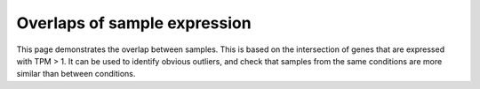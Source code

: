 .. _sample_overlaps:

=============================
Overlaps of sample expression
=============================

This page demonstrates the overlap between samples.  This is based on the intersection of
genes that are expressed with TPM > 1.  It can be used to identify obvious outliers,
and check that samples from the same conditions are more similar than between
conditions.

.. report:: RnaseqqcReport.SampleOverlapsExpress
   :render: sb-heatmap-plot
   :palette: GnBu

   Sample overlap of expressed genes with TPM > 1
